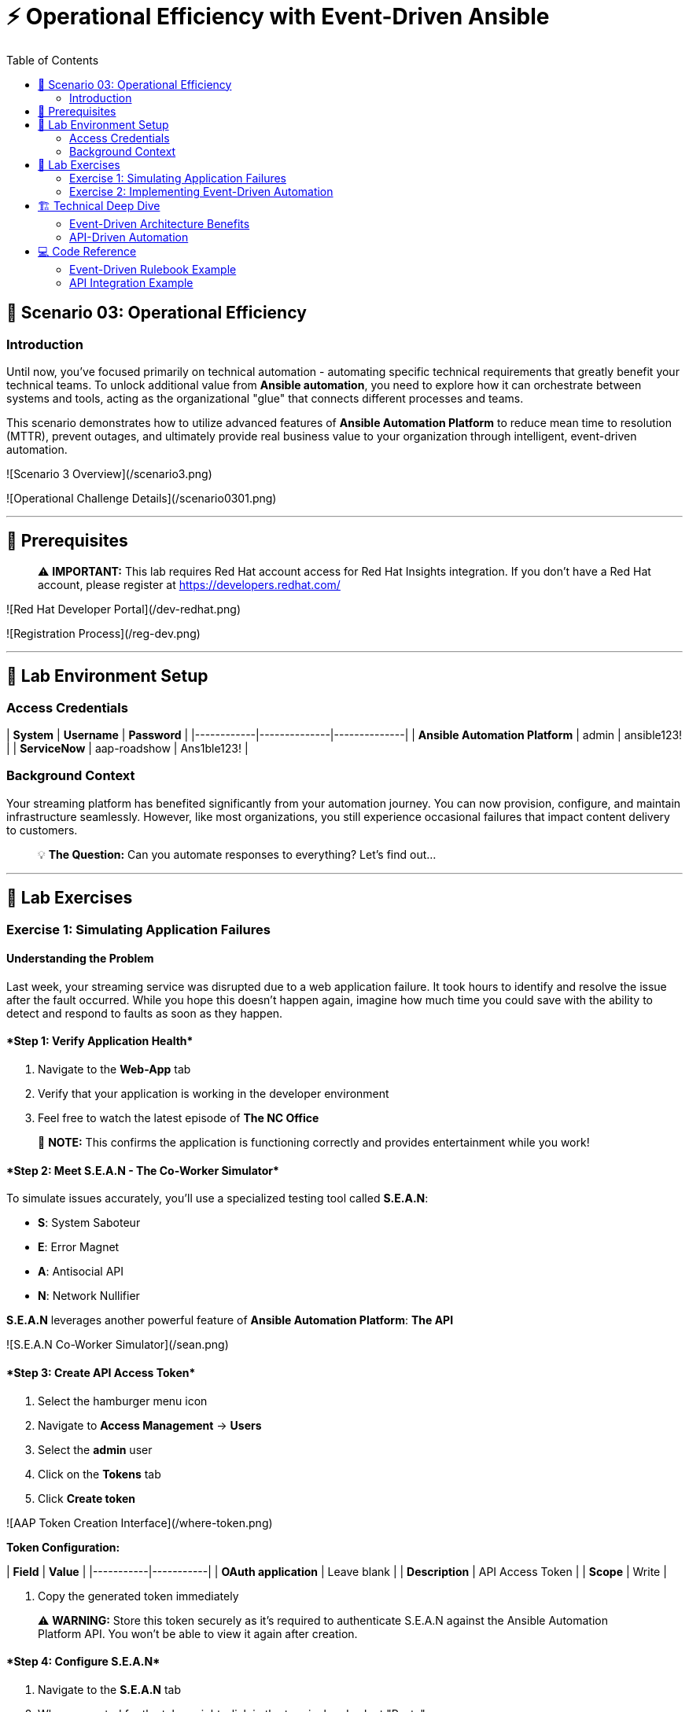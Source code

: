 :notoc:
:toc:
:toc-placement: auto

# ⚡ Operational Efficiency with Event-Driven Ansible

## 🎯 Scenario 03: Operational Efficiency

### Introduction

Until now, you've focused primarily on technical automation - automating specific technical requirements that greatly benefit your technical teams. To unlock additional value from **Ansible automation**, you need to explore how it can orchestrate between systems and tools, acting as the organizational "glue" that connects different processes and teams.

This scenario demonstrates how to utilize advanced features of **Ansible Automation Platform** to reduce mean time to resolution (MTTR), prevent outages, and ultimately provide real business value to your organization through intelligent, event-driven automation.

![Scenario 3 Overview](/scenario3.png)

![Operational Challenge Details](/scenario0301.png)

---

## 🔐 Prerequisites

> ⚠️ **IMPORTANT:** This lab requires Red Hat account access for Red Hat Insights integration. If you don't have a Red Hat account, please register at https://developers.redhat.com/

![Red Hat Developer Portal](/dev-redhat.png)

![Registration Process](/reg-dev.png)

---

## 🚀 Lab Environment Setup

### Access Credentials

| **System** | **Username** | **Password** |
|------------|--------------|--------------|
| **Ansible Automation Platform** | admin | ansible123! |
| **ServiceNow** | aap-roadshow | Ans1ble123! |

### Background Context

Your streaming platform has benefited significantly from your automation journey. You can now provision, configure, and maintain infrastructure seamlessly. However, like most organizations, you still experience occasional failures that impact content delivery to customers.

> 💡 **The Question:** Can you automate responses to everything? Let's find out...

---

## 🧪 Lab Exercises

### Exercise 1: Simulating Application Failures

#### Understanding the Problem

Last week, your streaming service was disrupted due to a web application failure. It took hours to identify and resolve the issue after the fault occurred. While you hope this doesn't happen again, imagine how much time you could save with the ability to detect and respond to faults as soon as they happen.

#### ****Step 1: Verify Application Health****

1. Navigate to the **Web-App** tab
2. Verify that your application is working in the developer environment
3. Feel free to watch the latest episode of **The NC Office**

> 📝 **NOTE:** This confirms the application is functioning correctly and provides entertainment while you work!

#### ****Step 2: Meet S.E.A.N - The Co-Worker Simulator****

To simulate issues accurately, you'll use a specialized testing tool called **S.E.A.N**:

- **S**: System Saboteur
- **E**: Error Magnet  
- **A**: Antisocial API
- **N**: Network Nullifier

**S.E.A.N** leverages another powerful feature of **Ansible Automation Platform**: *The API*

![S.E.A.N Co-Worker Simulator](/sean.png)

#### ****Step 3: Create API Access Token****

1. Select the hamburger menu icon
2. Navigate to **Access Management** → **Users**
3. Select the **admin** user
4. Click on the **Tokens** tab
5. Click **Create token**

![AAP Token Creation Interface](/where-token.png)

**Token Configuration:**

| **Field** | **Value** |
|-----------|-----------|
| **OAuth application** | Leave blank |
| **Description** | API Access Token |
| **Scope** | Write |

6. Copy the generated token immediately

> ⚠️ **WARNING:** Store this token securely as it's required to authenticate S.E.A.N against the Ansible Automation Platform API. You won't be able to view it again after creation.

#### ****Step 4: Configure S.E.A.N****

1. Navigate to the **S.E.A.N** tab
2. When prompted for the token, right-click in the terminal and select "Paste"
3. Enter your copied token

Once authenticated, a menu of simulation options will appear.

![S.E.A.N Token Input](/token-sean.png)

#### ****Step 5: Simulate Application Failure****

1. Select option **1** to simulate web application configuration failure

> 📝 **NOTE:** This will trigger an API call to Ansible Automation Platform, demonstrating how external systems can interact with your automation infrastructure.

#### ****Step 6: Monitor Automation Response****

1. Navigate to the **AAP** tab
2. Go to **Automation Execution** → **Jobs**
3. Find the Ansible Job titled **Break Web-Application**

![Break Web Application Job](/break-web.png)

#### ****Step 7: Verify Application Failure****

1. Once the job completes, navigate to the **Web-App** tab
2. Refresh the page
3. You should see an error message indicating the service is no longer connecting

![Broken Application Display](/broken-app.png)

#### ****Step 8: Restore Application****

1. Return to the **S.E.A.N** tab
2. Select option **2** to restore the application configuration
3. Verify the restoration by checking:
   - Job status in **Automation Execution** → **Jobs**
   - Application availability in the **Web-App** tab

---

### Exercise 2: Implementing Event-Driven Automation

#### Understanding Event-Driven Ansible

**S.E.A.N** has demonstrated how to break systems, but now you'll implement proactive automation to prevent future issues, saving time and money while allowing your technical team to rest easy.

#### ****Step 1: Access Automation Decisions****

1. Navigate to the **aap** tab
2. Select **Automation Decisions**
3. Click on **Rulebook Activations**

> 💡 **TIP:** Event-Driven Ansible uses rulebooks to listen for specific events on your infrastructure and automatically respond to them.

![Rulebook Activations](/rules.png)

#### ****Step 2: Create Rulebook Activation****

1. Click **Create rulebook activation**
2. Configure with the following details:

**Rulebook Configuration:**

| **Field** | **Value** |
|-----------|-----------|
| **Name** | Web-App Event |
| **Description** | Rulebook to listen to configuration issues |
| **Organization** | Default |
| **Project** | Roadshow |
| **Rulebook** | Webapp.yml |
| **Decision Environment** | Web Server |
| **Credential** | AAP |
| **Restart Policy** | On failure |

3. Click **Create rulebook activation**
4. Return to **Rulebook Activations**
5. Wait until the rulebook shows a **Running** state

![Web App Rulebook Running](/web-app.png)

#### ****Step 3: Understanding Event Monitoring****

Your **Ansible Automation Platform** is now listening to events from your application server. Every event generated on this server becomes a source of information for your automation platform.

> 📝 **NOTE:** Currently, you're monitoring for httpd service failures, but this could be expanded to watch for any specific events you want to track.

#### ****Step 4: Test Automated Remediation****

1. Navigate back to **S.E.A.N**
2. Select option **1** again to break the application
3. Immediately go to the **aap** tab
4. Monitor **Automation Execution** → **Jobs**

You'll observe the following sequence:

1. ⚡ The **Break Web-Application** template is triggered
2. ⚡ Within seconds of completion, the **Restore Web-Application** template automatically starts
3. ⚡ The issue is fixed automatically, reducing downtime significantly

#### ****Step 5: Analyze Automated Response****

1. Navigate into the **Break Web-Application** job run
2. Examine the job details

> 🎯 **KEY INSIGHT:** You'll see that the httpd service was unable to restart after S.E.A.N made configuration changes. This failure is the trigger that Event-Driven Ansible used to automatically remediate the configuration and restore the service!

---

## 🏗️ Technical Deep Dive

### Event-Driven Architecture Benefits

**Proactive Problem Resolution:**
- Automatic detection of service failures
- Immediate remediation without human intervention
- Reduced mean time to resolution (MTTR)

**Business Value:**
- Decreased downtime and customer impact
- Reduced operational overhead
- Improved service reliability and availability

**Scalability:**
- Monitor multiple services and applications
- Implement complex remediation workflows
- Integrate with existing monitoring and alerting systems

### API-Driven Automation

**External System Integration:**
- REST API enables third-party tool integration
- Secure token-based authentication
- Programmatic job execution and monitoring

**Use Cases:**
- Incident response automation
- Integration with monitoring tools
- Custom application workflows
- DevOps pipeline integration

---

## 💻 Code Reference

### Event-Driven Rulebook Example

```yaml
---
- name: Web Application Monitoring
  hosts: all
  sources:
    - ansible.eda.journald:
        hostname: "{{ ansible_host }}"
        port: 5140
        transport: tcp
  rules:
    - name: Restart httpd on failure
      condition: event.message is match(".*httpd.*failed.*")
      action:
        run_job_template:
          name: "Restore Web-Application"
          organization: "Default"
```

### API Integration Example

```bash
# API Token Authentication
curl -X POST https://aap.example.com/api/v2/job_templates/123/launch/ \
  -H "Authorization: Bearer YOUR_TOKEN_HERE" \
  -H "Content-Type: application/json" \
  -d '{
    "extra_vars": {
      "target_host": "web-server-01"
    }
  }'
```

---
